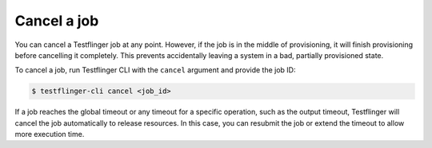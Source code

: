 Cancel a job
===============

You can cancel a Testflinger job at any point. However, if the job is in the middle of provisioning, it will finish provisioning before cancelling it completely. This prevents accidentally leaving a system in a bad, partially provisioned state. 

To cancel a job, run Testflinger CLI with the ``cancel`` argument and provide the job ID:

.. code-block:: shell
      
      $ testflinger-cli cancel <job_id>


If a job reaches the global timeout or any timeout for a specific operation, such as the output timeout, Testflinger will cancel the job automatically to release resources. In this case, you can resubmit the job or extend the timeout to allow more execution time.
